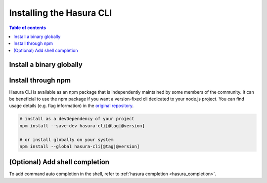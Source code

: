 .. meta::
   :description: Install the Hasura CLI on Linux, Mac OS, Windows
   :keywords: hasura, hasura cli, install, linux, mac, windows

.. _install_hasura_cli:

Installing the Hasura CLI
=========================

.. contents:: Table of contents
  :backlinks: none
  :depth: 1
  :local:

Install a binary globally
-------------------------

.. rst-class:: api_tabs
.. tabs::

  .. tab:: Linux

    In your Linux shell, run the following command:

    .. code-block:: bash

      curl -L https://github.com/hasura/graphql-engine/raw/stable/cli/get.sh | bash

    This will install the Hasura CLI in ``/usr/local/bin``. You might have to provide
    your ``sudo`` password depending on the permissions of your ``/usr/local/bin`` location.

    If you'd prefer to install to a different location other than ``/usr/local/bin``, set the
    ``INSTALL_PATH`` variable accordingly:

    .. code-block:: bash

      curl -L https://github.com/hasura/graphql-engine/raw/stable/cli/get.sh | INSTALL_PATH=$HOME/bin bash

    You can also install a specific version of the CLI by providing the ``VERSION`` variable:

    .. code-block:: bash

      curl -L https://github.com/hasura/graphql-engine/raw/stable/cli/get.sh | VERSION=v2.8.3 bash

  .. tab:: Mac

    In your Terminal, run the following command:

    .. code-block:: bash

      curl -L https://github.com/hasura/graphql-engine/raw/stable/cli/get.sh | bash

    This will install the Hasura CLI in ``/usr/local/bin``. You might have to provide
    your ``sudo`` password depending on the permissions of your ``/usr/local/bin`` location.

    If you'd prefer to install to a different location other than ``/usr/local/bin``, set the
    ``INSTALL_PATH`` variable accordingly:

    .. code-block:: bash

      curl -L https://github.com/hasura/graphql-engine/raw/stable/cli/get.sh | INSTALL_PATH=$HOME/bin bash

    You can also install a specific version of the CLI by providing the ``VERSION`` variable:

    .. code-block:: bash

      curl -L https://github.com/hasura/graphql-engine/raw/stable/cli/get.sh | VERSION=v2.8.3 bash

  .. tab:: Windows

    Download the binary ``cli-hasura-windows-amd64.exe`` available under ``Assets`` of the latest release
    from the GitHub release page: https://github.com/hasura/graphql-engine/releases

    Rename the downloaded file to ``hasura``. 
    You can add the path to the environment variable ``PATH`` for making ``hasura`` accessible globally.

Install through npm
-------------------

Hasura CLI is available as an npm package that is independently maintained by some members of the community.
It can be beneficial to use the npm package if you want a version-fixed cli dedicated to your node.js project.
You can find usage details (e.g. flag information) in  the `original repository <https://github.com/jjangga0214/hasura-cli>`__.

.. code-block:: bash
   
   # install as a devDependency of your project
   npm install --save-dev hasura-cli[@tag|@version]
   
   # or install globally on your system
   npm install --global hasura-cli[@tag|@version]

(Optional) Add shell completion
-------------------------------

To add command auto completion in the shell, refer to :ref:`hasura completion <hasura_completion>`.
